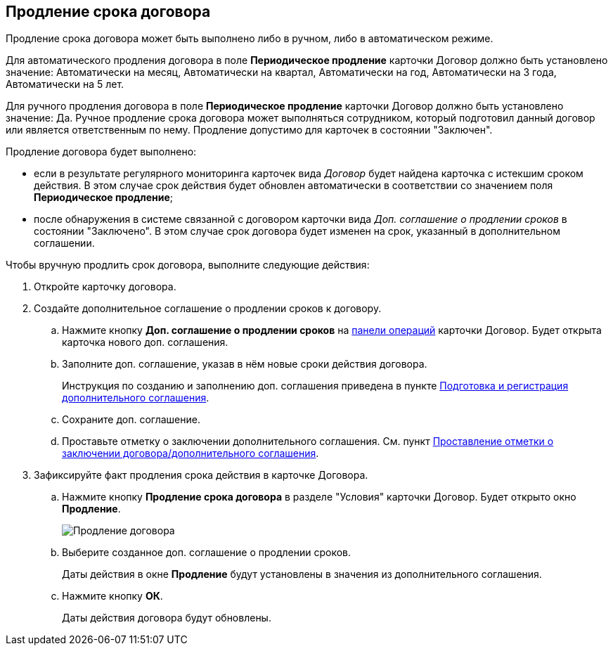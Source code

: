 
== Продление срока договора

Продление срока договора может быть выполнено либо в ручном, либо в автоматическом режиме.

Для автоматического продления договора в поле *Периодическое продление* карточки Договор должно быть установлено значение: Автоматически на месяц, Автоматически на квартал, Автоматически на год, Автоматически на 3 года, Автоматически на 5 лет.

Для ручного продления договора в поле *Периодическое продление* карточки Договор должно быть установлено значение: Да. Ручное продление срока договора может выполняться сотрудником, который подготовил данный договор или является ответственным по нему. Продление допустимо для карточек в состоянии "Заключен".

Продление договора будет выполнено:

* если в результате регулярного мониторинга карточек вида _Договор_ будет найдена карточка с истекшим сроком действия. В этом случае срок действия будет обновлен автоматически в соответствии со значением поля *Периодическое продление*;
* после обнаружения в системе связанной с договором карточки вида _Доп. соглашение о продлении сроков_ в состоянии "Заключено". В этом случае срок договора будет изменен на срок, указанный в дополнительном соглашении.

Чтобы вручную продлить срок договора, выполните следующие действия:

. Откройте карточку договора.
. Создайте дополнительное соглашение о продлении сроков к договору.
+
[loweralpha]
.. Нажмите кнопку *Доп. соглашение о продлении сроков* на xref:cardsOperations.adoc[панели операций] карточки Договор. Будет открыта карточка нового доп. соглашения.
.. Заполните доп. соглашение, указав в нём новые сроки действия договора.
+
Инструкция по созданию и заполнению доп. соглашения приведена в пункте xref:CreateAdditionalAgreement.adoc[Подготовка и регистрация дополнительного соглашения].
.. Сохраните доп. соглашение.
.. Проставьте отметку о заключении дополнительного соглашения. См. пункт xref:ConclusionofContracts.adoc[Проставление отметки о заключении договора/дополнительного соглашения].
. Зафиксируйте факт продления срока действия в карточке Договора.
+
[loweralpha]
.. Нажмите кнопку *Продление срока договора* в разделе "Условия" карточки Договор. Будет открыто окно *Продление*.
+
image::contractExtension.png[Продление договора]
.. Выберите созданное доп. соглашение о продлении сроков.
+
Даты действия в окне *Продление* будут установлены в значения из дополнительного соглашения.
.. Нажмите кнопку *ОК*.
+
Даты действия договора будут обновлены.
